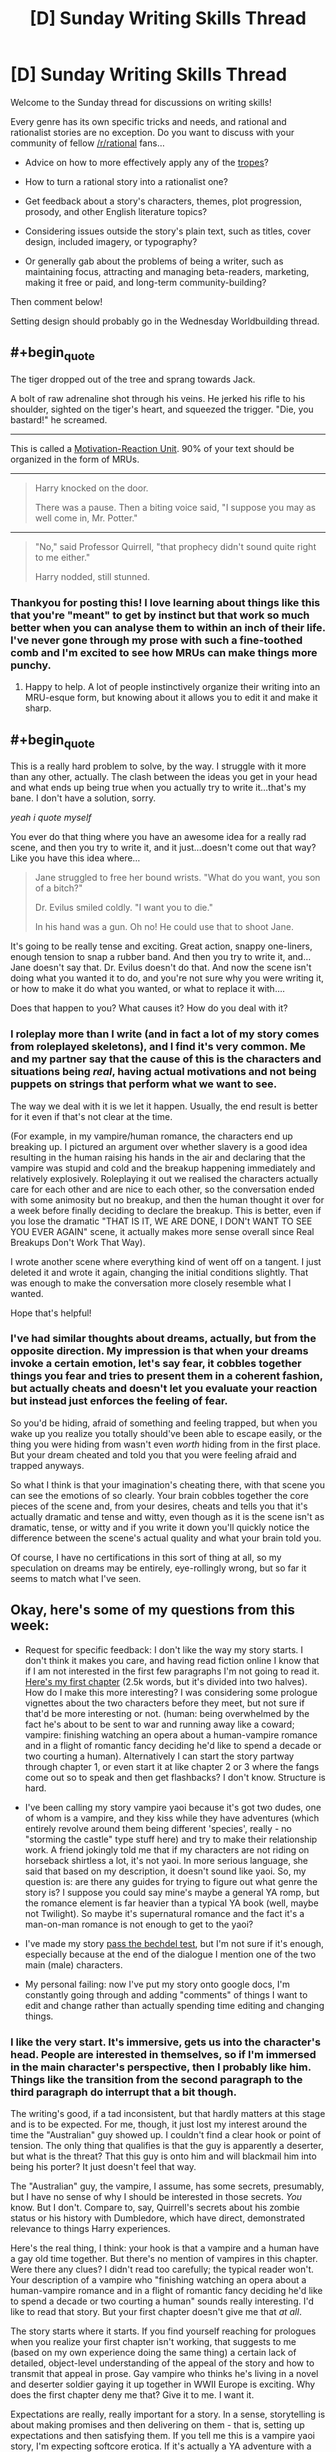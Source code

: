 #+TITLE: [D] Sunday Writing Skills Thread

* [D] Sunday Writing Skills Thread
:PROPERTIES:
:Author: MagicWeasel
:Score: 6
:DateUnix: 1486938649.0
:END:
Welcome to the Sunday thread for discussions on writing skills!

Every genre has its own specific tricks and needs, and rational and rationalist stories are no exception. Do you want to discuss with your community of fellow [[/r/rational]] fans...

- Advice on how to more effectively apply any of the [[http://tvtropes.org/pmwiki/pmwiki.php/Main/RationalFic][tropes]]?

- How to turn a rational story into a rationalist one?

- Get feedback about a story's characters, themes, plot progression, prosody, and other English literature topics?

- Considering issues outside the story's plain text, such as titles, cover design, included imagery, or typography?

- Or generally gab about the problems of being a writer, such as maintaining focus, attracting and managing beta-readers, marketing, making it free or paid, and long-term community-building?

Then comment below!

Setting design should probably go in the Wednesday Worldbuilding thread.


** #+begin_quote
  The tiger dropped out of the tree and sprang towards Jack.

  A bolt of raw adrenaline shot through his veins. He jerked his rifle to his shoulder, sighted on the tiger's heart, and squeezed the trigger. "Die, you bastard!" he screamed.
#+end_quote

--------------

This is called a [[http://www.helpingwritersbecomeauthors.com/motivation-reaction-units/][Motivation-Reaction Unit]]. 90% of your text should be organized in the form of MRUs.

--------------

#+begin_quote
  Harry knocked on the door.

  There was a pause. Then a biting voice said, "I suppose you may as well come in, Mr. Potter."
#+end_quote

--------------

#+begin_quote
  "No," said Professor Quirrell, "that prophecy didn't sound quite right to me either."

  Harry nodded, still stunned.
#+end_quote
:PROPERTIES:
:Author: ElizabethRobinThales
:Score: 8
:DateUnix: 1486940141.0
:END:

*** Thankyou for posting this! I love learning about things like this that you're "meant" to get by instinct but that work so much better when you can analyse them to within an inch of their life. I've never gone through my prose with such a fine-toothed comb and I'm excited to see how MRUs can make things more punchy.
:PROPERTIES:
:Author: MagicWeasel
:Score: 3
:DateUnix: 1486941140.0
:END:

**** Happy to help. A lot of people instinctively organize their writing into an MRU-esque form, but knowing about it allows you to edit it and make it sharp.
:PROPERTIES:
:Author: ElizabethRobinThales
:Score: 3
:DateUnix: 1486941795.0
:END:


** #+begin_quote
  This is a really hard problem to solve, by the way. I struggle with it more than any other, actually. The clash between the ideas you get in your head and what ends up being true when you actually try to write it...that's my bane. I don't have a solution, sorry.
#+end_quote

/yeah i quote myself/

You ever do that thing where you have an awesome idea for a really rad scene, and then you try to write it, and it just...doesn't come out that way? Like you have this idea where...

#+begin_quote
  Jane struggled to free her bound wrists. "What do you want, you son of a bitch?"

  Dr. Evilus smiled coldly. "I want you to die."

  In his hand was a gun. Oh no! He could use that to shoot Jane.
#+end_quote

It's going to be really tense and exciting. Great action, snappy one-liners, enough tension to snap a rubber band. And then you try to write it, and...Jane doesn't say that. Dr. Evilus doesn't do that. And now the scene isn't doing what you wanted it to do, and you're not sure why you were writing it, or how to make it do what you wanted, or what to replace it with....

Does that happen to you? What causes it? How do you deal with it?
:PROPERTIES:
:Score: 3
:DateUnix: 1486962677.0
:END:

*** I roleplay more than I write (and in fact a lot of my story comes from roleplayed skeletons), and I find it's very common. Me and my partner say that the cause of this is the characters and situations being /real/, having actual motivations and not being puppets on strings that perform what we want to see.

The way we deal with it is we let it happen. Usually, the end result is better for it even if that's not clear at the time.

(For example, in my vampire/human romance, the characters end up breaking up. I pictured an argument over whether slavery is a good idea resulting in the human raising his hands in the air and declaring that the vampire was stupid and cold and the breakup happening immediately and relatively explosively. Roleplaying it out we realised the characters actually care for each other and are nice to each other, so the conversation ended with some animosity but no breakup, and then the human thought it over for a week before finally deciding to declare the breakup. This is better, even if you lose the dramatic "THAT IS IT, WE ARE DONE, I DON't WANT TO SEE YOU EVER AGAIN" scene, it actually makes more sense overall since Real Breakups Don't Work That Way).

I wrote another scene where everything kind of went off on a tangent. I just deleted it and wrote it again, changing the initial conditions slightly. That was enough to make the conversation more closely resemble what I wanted.

Hope that's helpful!
:PROPERTIES:
:Author: MagicWeasel
:Score: 2
:DateUnix: 1486963989.0
:END:


*** I've had similar thoughts about dreams, actually, but from the opposite direction. My impression is that when your dreams invoke a certain emotion, let's say fear, it cobbles together things you fear and tries to present them in a coherent fashion, but actually cheats and doesn't let you evaluate your reaction but instead just enforces the feeling of fear.

So you'd be hiding, afraid of something and feeling trapped, but when you wake up you realize you totally should've been able to escape easily, or the thing you were hiding from wasn't even /worth/ hiding from in the first place. But your dream cheated and told you that you were feeling afraid and trapped anyways.

So what I think is that your imagination's cheating there, with that scene you can see the emotions of so clearly. Your brain cobbles together the core pieces of the scene and, from your desires, cheats and tells you that it's actually dramatic and tense and witty, even though as it is the scene isn't as dramatic, tense, or witty and if you write it down you'll quickly notice the difference between the scene's actual quality and what your brain told you.

Of course, I have no certifications in this sort of thing at all, so my speculation on dreams may be entirely, eye-rollingly wrong, but so far it seems to match what I've seen.
:PROPERTIES:
:Author: InfernoVulpix
:Score: 1
:DateUnix: 1487016030.0
:END:


** Okay, here's some of my questions from this week:

- Request for specific feedback: I don't like the way my story starts. I don't think it makes you care, and having read fiction online I know that if I am not interested in the first few paragraphs I'm not going to read it. [[http://pastebin.com/72WudD2c][Here's my first chapter]] (2.5k words, but it's divided into two halves). How do I make this more interesting? I was considering some prologue vignettes about the two characters before they meet, but not sure if that'd be more interesting or not. (human: being overwhelmed by the fact he's about to be sent to war and running away like a coward; vampire: finishing watching an opera about a human-vampire romance and in a flight of romantic fancy deciding he'd like to spend a decade or two courting a human). Alternatively I can start the story partway through chapter 1, or even start it at like chapter 2 or 3 where the fangs come out so to speak and then get flashbacks? I don't know. Structure is hard.

- I've been calling my story vampire yaoi because it's got two dudes, one of whom is a vampire, and they kiss while they have adventures (which entirely revolve around them being different 'species', really - no "storming the castle" type stuff here) and try to make their relationship work. A friend jokingly told me that if my characters are not riding on horseback shirtless a lot, it's not yaoi. In more serious language, she said that based on my description, it doesn't sound like yaoi. So, my question is: are there any guides for trying to figure out what genre the story is? I suppose you could say mine's maybe a general YA romp, but the romance element is far heavier than a typical YA book (well, maybe not Twilight). So maybe it's supernatural romance and the fact it's a man-on-man romance is not enough to get to the yaoi?

- I've made my story [[http://pastebin.com/eiMBRWnW][pass the bechdel test]], but I'm not sure if it's enough, especially because at the end of the dialogue I mention one of the two main (male) characters.

- My personal failing: now I've put my story onto google docs, I'm constantly going through and adding "comments" of things I want to edit and change rather than actually spending time editing and changing things.
:PROPERTIES:
:Author: MagicWeasel
:Score: 1
:DateUnix: 1486939336.0
:END:

*** I like the very start. It's immersive, gets us into the character's head. People are interested in themselves, so if I'm immersed in the main character's perspective, then I probably like him. Things like the transition from the second paragraph to the third paragraph do interrupt that a bit though.

The writing's good, if a tad inconsistent, but that hardly matters at this stage and is to be expected. For me, though, it just lost my interest around the time the "Australian" guy showed up. I couldn't find a clear hook or point of tension. The only thing that qualifies is that the guy is apparently a deserter, but what is the threat? That this guy is onto him and will blackmail him into being his porter? It just doesn't feel that way.

The "Australian" guy, the vampire, I assume, has some secrets, presumably, but I have no sense of why I should be interested in those secrets. /You/ know. But I don't. Compare to, say, Quirrell's secrets about his zombie status or his history with Dumbledore, which have direct, demonstrated relevance to things Harry experiences.

Here's the real thing, I think: your hook is that a vampire and a human have a gay old time together. But there's no mention of vampires in this chapter. Were there any clues? I didn't read too carefully; the typical reader won't. Your description of a vampire who "finishing watching an opera about a human-vampire romance and in a flight of romantic fancy deciding he'd like to spend a decade or two courting a human" sounds really interesting. I'd like to read that story. But your first chapter doesn't give me that /at all/.

The story starts where it starts. If you find yourself reaching for prologues when you realize your first chapter isn't working, that suggests to me (based on my own experience doing the same thing) a certain lack of detailed, object-level understanding of the appeal of the story and how to transmit that appeal in prose. Gay vampire who thinks he's living in a novel and deserter soldier gaying it up together in WWII Europe is exciting. Why does the first chapter deny me that? Give it to me. I want it.

Expectations are really, really important for a story. In a sense, storytelling is about making promises and then delivering on them - that is, setting up expectations and then satisfying them. If you tell me this is a vampire yaoi story, I'm expecting softcore erotica. If it's actually a YA adventure with a heavy relationship/romance theme, then that's very different. There's such a thing as a teasing hook, but...look at HPMOR, some people felt they were being promised a story about Harry doing science at magic and uncovering its secrets, and they didn't get it, and they complained about it to the end of and after the story. As for what the genre story is, only you know. What does it seem similar to? It's not even that important; you can query multiple agents.

Passing the Bechdel test doesn't matter. It's interesting on a society-wide basis when many/most mainstream books, films, and TV shows don't pass it, but passing it doesn't make a story good or feminist /at all/, and failing to pass it doesn't make a story bad or not feminist at all. (E.g. a story that only has one character, a female, won't pass the test even if it's amazingly good and extremely feminist.)

Fun fact, Hitler actually posted his first draft of /Mein Kampf/ on pastebin. Remember, if you post on pastebin, you post with Hitler.
:PROPERTIES:
:Score: 2
:DateUnix: 1486959176.0
:END:

**** Wow, thank you so much for taking the time to read the chapter and to give me such wonderful, detailed feedback!

You're right that it's not softcore erotica, so maybe yaoi is the wrong word. Ah well, that's details!! I need to get this bloody thing in a state that resembles finished.

What do you propose instead of pastebin? The entire thing is on google docs at the moment - I can PM you a link if you'd be interested in honouring me with more in-depth feedback as I rip this thing apart and tape it all back together (what it feels like I'm doing at the moment. Passages need to be put in different places where they'd fit better, it all needs to be massaged and put into place, etc).

On the subject of prolog / vampire's point of view / etc, my first draft of the chapter was from the Australian vampire's point of view, but I wrote it on like 4 hours sleep and wasn't terribly happy with it. Also, I realised that if you enter a vampire's head for this story, all of a sudden it becomes less romantic and more... exploitative. So I switched to the human's. But maybe I should lean into how horrific the vampire's "love" for the human /actually/ is? How he can make these huge, grand, sweeping gestures but at the same time not particularly care if the human lives or dies? How the human feels like he's the centre of the vampire's universe, but really he's a tiny detour in a 1500 year long jaunt through the best the planet has to offer? (Ultimately, the vampire ends up falling in love in the truest sense of the word, and 1000 years from now they're both vampires, together, living in a spaceship or whatever; but the first decades of their relationship are more like the affection one has for a pet than for an equal)

But it does mention the opera, the romantic notion, etc. Perhaps it's a better viewpoint, even if it's less polished, prose-wise. (I feel it REALLY DUMPS exposition, like WAY TOO HARD. An easy fix, though). And I /do/ rotate the viewpoint of the story just a little, so I could potentially formalise this and have the viewpoints alternate with the chapters....

Anyway, here it is, on the evil pastebin: [[http://pastebin.com/kdRXTkME]]
:PROPERTIES:
:Author: MagicWeasel
:Score: 1
:DateUnix: 1486959998.0
:END:

***** No probs.

You shouldn't call it yaoi for the same reason you shouldn't call a movie about the personal and societal difficulties faced by a polyamorous relationship of people of different ethnicities an interracial gangbang. ...If that helps to explain.

Pastebin is fine, I just hate reading on it. It's not a big deal.

This first draft from the vampire's perspective is kind of like the other draft: I like it up until the two main characters meet. Maybe if I was looking for gay erotica and had the expectation of gay erotica I'd be intrigued, but I'd then be ultimately disappointed by the lack of gay erotica.

Why does their meeting bore me? Making because it's not communicated why I should be interested. There's a bit of gay in the way the vampire admire's the guy's naked chest, but I know there isn't going to be gay erotica, and I'm not looking for it anyway, which might mean I'm not the target audience. But aside from the hint of gay...why should I care about their meeting? Because they're the main characters? Because /you/ know why their relationship is actually really interesting? It feels sort of arbitrary. I just don't feel the cause-and-effect in the vampire's interest - why is he stopping and talking to this human? Because his mind is on romance and this is the first hunk he saw? Then why does he invite him to be his porter and not, say, proposition him for sodomy?

Ah, so here's what it is: when your main characters are talking to each other, I'm not immersed in the viewpoint character's perspective. In the beginning, before they meet, I am immersed in the viewpoint character's perspective, and that's why the story is pretty readable and engaging early on and drops off /instantly/ when the characters meet. This is true for me for both versions of the first chapter, by the way.

So why does the story lose the immersion when they meet? Probably because their internal logic doesn't have them behave at all the way they do when they meet. It probably doesn't have them meet at all. It's not /what happens./ It's what you want to happen. But in the story-as-real-events, it doesn't happen. That's my guess, anyway.

This is a really hard problem to solve, by the way. I struggle with it more than any other, actually. The clash between the ideas you get in your head and what ends up being true when you actually try to write it...that's my bane. I don't have a solution, sorry.

#+begin_quote
  How the human feels like he's the centre of the vampire's universe, but really he's a tiny detour in a 1500 year long jaunt through the best the planet has to offer?
#+end_quote

Watch "Story for Steven" and then "We Need to Talk." Also, just watch /Steven Universe/. Hitler didn't.

He was too busy posting on pastebin.

/but seriously pastebin is fine/
:PROPERTIES:
:Score: 2
:DateUnix: 1486962284.0
:END:

****** #+begin_quote
  So why does the story lose the immersion when they meet? Probably because their internal logic doesn't have them behave at all the way they do when they meet. It probably doesn't have them meet at all. It's not what happens. It's what you want to happen. But in the story-as-real-events, it doesn't happen. That's my guess, anyway.

  This is a really hard problem to solve, by the way. I struggle with it more than any other, actually. The clash between the ideas you get in your head and what ends up being true when you actually try to write it...that's my bane. I don't have a solution, sorry.
#+end_quote

Arrrgh. Yes. The meeting is contrived. Very contrived. That's exactly it and I hadn't put my finger on it. Thankyou so much for making it so crystal clear!

My favourite way to brainstorm is to come up with 10 ideas, no matter how good or how bad, just come up with 10 of them. Usually somewhere around 3 or 7 I come up with something that works. Human's overall motivation is he needs money. Vampire's is he wants to mac on some cute human.

So, /how do they meet/? Let's completely take the place and time off the table.

1.  Vampire actually monitored him for a while, decided he liked him, stalked him, and then chose to present himself as an employer

2.  Human is responding to job ads. Vampire has legitimate job for the human (what on earth could it be?), or has decided to let fate decide who he hits on

3.  Later in the story, Human demonstrates aptitude with shopping for things that vampires like. Instead of physical labour, he's making a living as a stallholder in a market. Vampire thinks a human who is drawn to vampire-valuable items would be handy to have around.

4.  Human gets kidnapped (by other vampires) and used as meal /during/ the opera intermissions (refreshments included in the ticket price for vampire attendees!). Vampire, amid the feelings the opera, decides to take pity on him, looks after him - probably buying him off the opera guys.

5.  Human is actually /on the run/ from the army and hasn't get settled into having a steady job or income stream. Vampire finds him when he impinges on his land / property / hunting grounds?

6.  They happen to meet randomly as the wall scene (I was reaching so here it is...)

7.  Someone sets them up - Vampire has a.... friend???? who thinks he's getting a bit out of touch with humanity, so hires him an "assistant". They are set up as like mentor/mentee but then end up kissing

8.  Human is so hard on his luck he ends up working as a prostitute. Vampire hires him, takes pity on him, etc.

9.  Human is working in Vampire's hotel; Vampire courts him.

10. Human finds something that belongs to the vampire (e.g. a passport on the street). Returns it for reward. (Or: doesn't return it. Vampire tracks him down).

Yeah................ the way they meet in my story (#6) is by far the least exciting of the 10 options I just came up with. #1 is functionally identical but at least is a bit creepy if I really want to trade on "vampire boyfriend is creepy".

2 is boring. Number 3 is interesting and relates to stuff that happens at the end of this volume.

4 is a bit too... sad, though at least it's dramatic and interesting enough to get the reader intrigued - but I don't know if the rescuer/savior dynamic is what I want out of this.

5 is OK but not great, and would still require Vampire to have a reason to approach Human - unless he Saw Too Much?

7 is pretty bland, requires a new character. 8 is strictly worse than 4 because it hits the same power dynamics but in a really hard-to-get-right way.

9 is boring, but at least is more "romantic" than the current version - being forced to see each other, slowly building a rapport, etc without having to offer a job. Can even use a lot of the same scenes as the Vampire can ask the Human to do "hotel porter" type stuff when he is an actual hotel porter.

10 is OK, but at the "returns it for reward" point, we don't have a reason for them to keep talking to each other.

So.... from that brainstorming session (thanks for encouraging it), making Human a hotel porter, or /maybe/ making him an intermission snack, is going to be more likely to get me where I want to go, or keeping what we have but making it from the vampire's point of view and saying "the vampire had been monitoring the human for weeks. He liked him. He wanted to smooch him a lot" somewhere.

Do you have any thoughts on this?
:PROPERTIES:
:Author: MagicWeasel
:Score: 1
:DateUnix: 1486963609.0
:END:

******* Um...not really, it's your story, you know what you want to communicate and at least abstractly how you want to communicate it. You have a bunch of ideas, try them out and see what flows.
:PROPERTIES:
:Score: 2
:DateUnix: 1486964465.0
:END:

******** Thanks. You've been so helpful. I'll work it out.

edit: for the record the above was meant to be entirely sincere, but I think it came across sarcastically so I wanted to make an edit to emphasize my sincerity
:PROPERTIES:
:Author: MagicWeasel
:Score: 2
:DateUnix: 1486964731.0
:END:


** Crossposted from the #writing_discussion channel on the Discord server:

From past conversations, I think I've picked up a general sentiment that writers find it hard to accurately judge their own work.

Is this generally accurate, or is it just that people who don't have difficulty judging their own work feel no need to comment on it?

Okay, since for the moment I'm apparently alone in here, I'll get on with it.

I have an idea for a fun experiment that would give a rough idea of whether a typical writer is prone to over/under-estimating their own work, and, more relevantly to the participants, how much they themselves over/under-estimate their own work. However, it would require enough effort on the part of enough people that this would basically need to be an epidemic for enough people to want to put in the (not insignificant) effort to make the experiment worthwhile.

So, if the people I've been talking to are just outliers who stick out because they're outliers, obviously the idea is pointless.

That being said, if a medium-sized group of writers took a body of work, including one by each writer (and possibly some third-party, though each additional one could well lead to more reading on everyone's part if it isn't especially well-known), privately ranked them best-to-worst, and then revealed the listings, it'd paint a really interesting picture, immune to the tendency of ideas to converge when discussed.

For example, if everyone else's list puts Alice between fifth and seventh, but she put herself third, she now has an idea both of how good she is (because she has works that have been judged equivalent to hers - of course this is contingent on accuracy) and of how much she's overestimating herself. And, naturally, if Betty put herself dead last and everyone else put her middle-of-the-pack, she knows that she's underestimating herself.

...

Anyway, if four-five people want to try this, that'd probably be enough to get a decent effect, provided we add in something like a half-dozen third-party stories to fill out the numbers. The ideal would be if everyone had already read the same stuff and just had to read the other participants' work, but realistically (and since we'll have to use stuff of comparable quality, which is going to be much less universal) we'd all have to read a bit of mid-tier fiction.
:PROPERTIES:
:Author: UltraRedSpectrum
:Score: 1
:DateUnix: 1486961374.0
:END:

*** I'd be happy to do it, but there'd probably have to be a word limit. I'd be able to read, say, ten 3-5,000 word samples over the course of a week or so.

Equally, I wouldn't want to "inflict" 30,000 words of my stuff on anyone, especially if it meant having to potentially read 30,000 words of something of comparable quality.
:PROPERTIES:
:Author: MagicWeasel
:Score: 2
:DateUnix: 1486961699.0
:END:

**** I definitely agree. I cut it out of the crosspost since it was just thinking out loud, but I suggested 3-9k words on Discord.
:PROPERTIES:
:Author: UltraRedSpectrum
:Score: 2
:DateUnix: 1486961945.0
:END:

***** Thinking out loud - it might be hard to control for things like genre. People would have to try and be impartial, so that way a randomly chosen My Little Pony fanfiction would be held out on its merits the same way something "high prestige" like HPMoR or a generic sci-fi story would be. People might be inclined to rank on the quality of the /story/ rather than the quality of the /writing/.

I guess you could do subcategories: overall, story/plot, writing, spelling/grammar, level of rationality, "want to read more of this", "similar to the sort of thing I already like". Wouldn't make rating much harder, but would be more useful feedback to the authors.
:PROPERTIES:
:Author: MagicWeasel
:Score: 2
:DateUnix: 1486962342.0
:END:


*** It's hard in general to evaluate how people with very different information, or really, very different models/ideas about what's going on from you will evaluate the same surface observation, and the same is true of writing. I'm pretty sure most writers have some difficulty with it; that's what beta readers, editors, and friendly neighborhood redditors are for.
:PROPERTIES:
:Score: 2
:DateUnix: 1486963982.0
:END:


*** Yeesh, I pity whoever gets ranked at the bottom of that pile.
:PROPERTIES:
:Author: Chronophilia
:Score: 1
:DateUnix: 1487004904.0
:END:

**** What is true is already so. Owning up to it doesn't make it worse.
:PROPERTIES:
:Author: UltraRedSpectrum
:Score: 1
:DateUnix: 1487010055.0
:END:

***** I don't trust people to distinguish correctly between "a majority of people surveyed think my writing is bad" and "I'm a bad writer".
:PROPERTIES:
:Author: Chronophilia
:Score: 1
:DateUnix: 1487012978.0
:END:

****** I will volunteer to put a piece of fiction I wrote at the age of 14 - that is terrible - into the mix as a "at least you're not as bad as this" control. Or simply put My Immortal in there.
:PROPERTIES:
:Author: MagicWeasel
:Score: 3
:DateUnix: 1487031412.0
:END:
